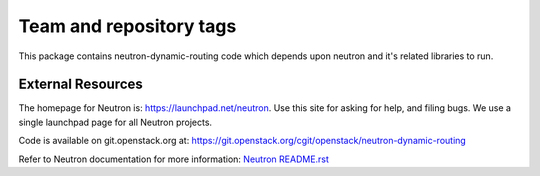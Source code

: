 ========================
Team and repository tags
========================

.. image:: http://governance.openstack.org/badges/neutron-dynamic-routing.svg
    :target: http://governance.openstack.org/reference/tags/index.html

.. Change things from this point on

This package contains neutron-dynamic-routing code which depends upon neutron
and it's related libraries to run.

External Resources
==================

The homepage for Neutron is: https://launchpad.net/neutron.  Use this
site for asking for help, and filing bugs. We use a single launchpad
page for all Neutron projects.

Code is available on git.openstack.org at:
https://git.openstack.org/cgit/openstack/neutron-dynamic-routing

Refer to Neutron documentation for more information:
`Neutron README.rst <https://git.openstack.org/cgit/openstack/neutron/tree/README.rst>`_
